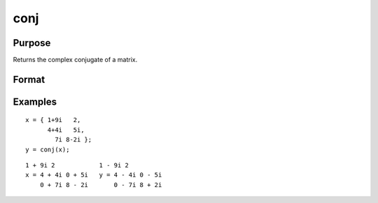 
conj
==============================================

Purpose
----------------

Returns the complex conjugate of a matrix.

Format
----------------
.. function:: conj(x)

    :param x: NxK matrix.
    :type x: TODO

    :returns: y (*NxK matrix*), the complex conjugate of x.

Examples
----------------

::

    x = { 1+9i   2,
          4+4i   5i,
            7i 8-2i };
    y = conj(x);

::

    1 + 9i 2            1 - 9i 2
    x = 4 + 4i 0 + 5i   y = 4 - 4i 0 - 5i
        0 + 7i 8 - 2i       0 - 7i 8 + 2i

